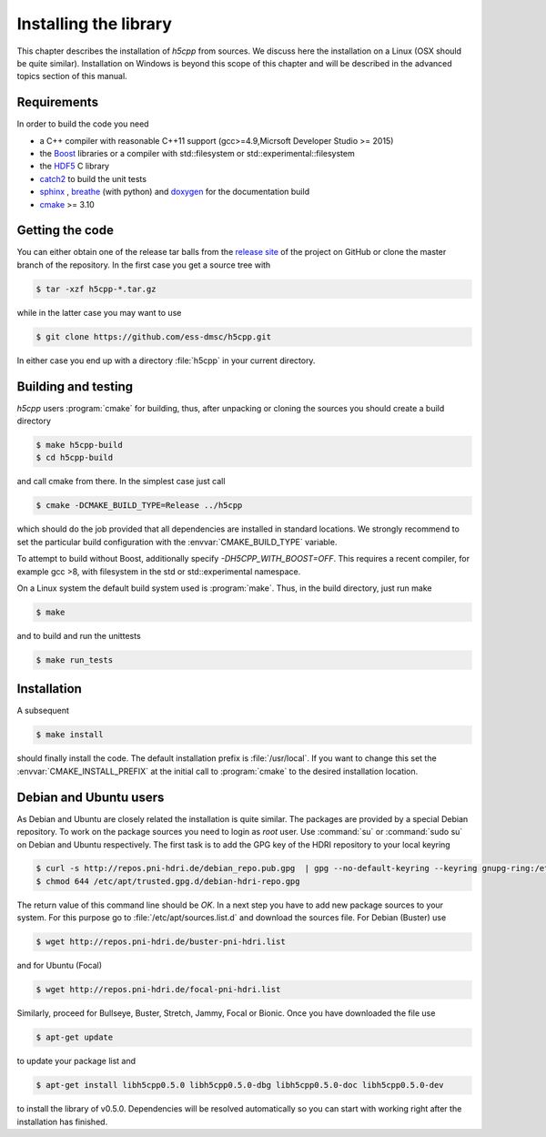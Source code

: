 ======================
Installing the library
======================

This chapter describes the installation of *h5cpp* from sources. We discuss 
here the installation on a Linux (OSX should be quite similar). Installation 
on Windows is beyond this scope of this chapter and will be described in the 
advanced topics section of this manual. 

Requirements
------------

In order to build the code you need 

* a C++ compiler with reasonable C++11 support 
  (gcc>=4.9,Micrsoft Developer Studio >= 2015)
* the `Boost`_ libraries or a compiler with std::filesystem or std::experimental::filesystem
* the `HDF5`_ C library
* `catch2`_ to build the unit tests
* `sphinx`_ , `breathe`_ (with python) and  `doxygen`_ for the documentation build
* `cmake`_ >= 3.10

.. _cmake: https://cmake.org/
.. _sphinx: http://www.sphinx-doc.org/en/stable/
.. _breathe: https://github.com/michaeljones/breathe
.. _HDF5: https://support.hdfgroup.org/HDF5/
.. _Boost: http://www.boost.org/
.. _doxygen: https://www.doxygen.nl/index.html
.. _catch2: https://github.com/catchorg/catch2

Getting the code
----------------

You can either obtain one of the release tar balls from the `release site`_ of 
the project on GitHub or clone the master branch of the repository. 
In the first case you get a source tree with 

.. code-block:: bash

	$ tar -xzf h5cpp-*.tar.gz
	
while in the latter case you may want to use 

.. code-block:: bash

	$ git clone https://github.com/ess-dmsc/h5cpp.git
	
In either case you end up with a directory :file:`h5cpp` in your current 
directory. 

.. _release site: https://github.com/ess-dmsc/h5cpp/releases


Building and testing
--------------------

*h5cpp* users :program:`cmake` for building, thus, after unpacking or cloning 
the sources you should create a build directory

.. code-block:: bash

    $ make h5cpp-build
    $ cd h5cpp-build
    
and call cmake from there. In the simplest case just call 

.. code-block:: bash

    $ cmake -DCMAKE_BUILD_TYPE=Release ../h5cpp 
    
which should do the job provided that all dependencies are installed in 
standard locations. We strongly recommend to set the particular build 
configuration with the :envvar:`CMAKE_BUILD_TYPE` variable.

To attempt to build without Boost, additionally specify `-DH5CPP_WITH_BOOST=OFF`.
This requires a recent compiler, for example gcc >8, with filesystem in
the std or std::experimental namespace.

On a Linux system the default build system used is 
:program:`make`. Thus, in the build directory, just run make 

.. code-block:: bash

    $ make 
    
and to build and run the unittests

.. code-block:: bash

    $ make run_tests
    
Installation
------------
    
A subsequent 

.. code-block:: bash

    $ make install
    
should finally install the code. The default installation prefix is 
:file:`/usr/local`. If you want to change this set the 
:envvar:`CMAKE_INSTALL_PREFIX` at the initial call to :program:`cmake` to the 
desired installation location. 

Debian and Ubuntu users
-----------------------

As Debian and Ubuntu are closely related the installation is quite similar.
The packages are provided by a special Debian repository. To work on the
package sources you need to login as `root` user. Use :command:`su` or
:command:`sudo su` on Debian and Ubuntu respectively.
The first task is to add the GPG key of the HDRI repository to your local
keyring

.. code-block:: bash

   $ curl -s http://repos.pni-hdri.de/debian_repo.pub.gpg  | gpg --no-default-keyring --keyring gnupg-ring:/etc/apt/trusted.gpg.d/debian-hdri-repo.gpg --import
   $ chmod 644 /etc/apt/trusted.gpg.d/debian-hdri-repo.gpg


The return value of this command line should be `OK`.
In a next step you have to add new package sources to your system. For this
purpose go to :file:`/etc/apt/sources.list.d` and download the sources file.
For Debian (Buster) use

.. code-block:: bash

   $ wget http://repos.pni-hdri.de/buster-pni-hdri.list

and for Ubuntu (Focal)

.. code-block:: bash

   $ wget http://repos.pni-hdri.de/focal-pni-hdri.list

Similarly, proceed for Bullseye, Buster, Stretch, Jammy, Focal or Bionic.
Once you have downloaded the file use

.. code-block:: bash

   $ apt-get update


to update your package list and

.. code-block:: bash

   $ apt-get install libh5cpp0.5.0 libh5cpp0.5.0-dbg libh5cpp0.5.0-doc libh5cpp0.5.0-dev

to install the library of v0.5.0. Dependencies will be resolved automatically so you can
start with working right after the installation has finished.

